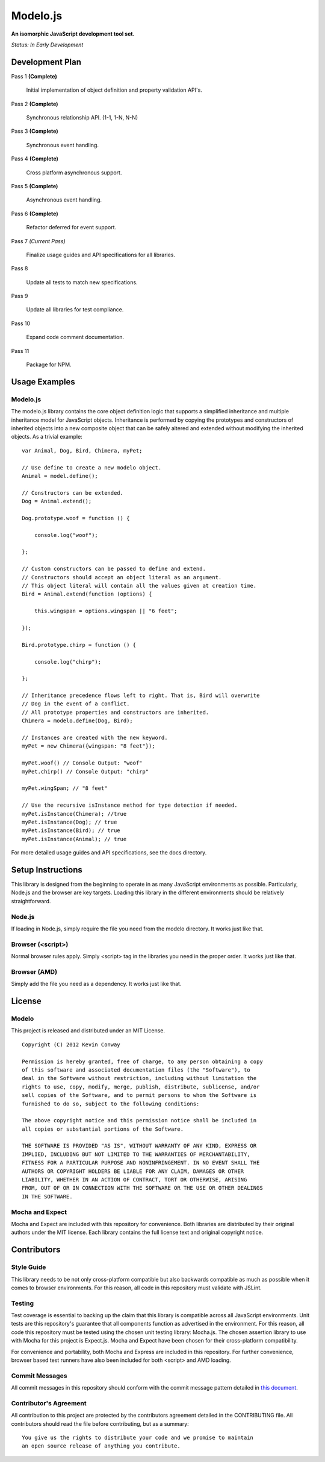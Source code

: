 =========
Modelo.js
=========

**An isomorphic JavaScript development tool set.**

*Status: In Early Development*

Development Plan
================

Pass 1 **(Complete)**

    Initial implementation of object definition and property validation API's.

Pass 2 **(Complete)**

    Synchronous relationship API. (1-1, 1-N, N-N)

Pass 3 **(Complete)**

    Synchronous event handling.

Pass 4 **(Complete)**

    Cross platform asynchronous support.

Pass 5 **(Complete)**

    Asynchronous event handling.

Pass 6 **(Complete)**

    Refactor deferred for event support.

Pass 7 *(Current Pass)*

    Finalize usage guides and API specifications for all libraries.

Pass 8

    Update all tests to match new specifications.

Pass 9

    Update all libraries for test compliance.

Pass 10

    Expand code comment documentation.

Pass 11

    Package for NPM.

Usage Examples
==============

Modelo.js
---------

The modelo.js library contains the core object definition logic that supports
a simplified inheritance and multiple inheritance model for JavaScript objects.
Inheritance is performed by copying the prototypes and constructors of inherited
objects into a new composite object that can be safely altered and extended
without modifying the inherited objects. As a trivial example::

    var Animal, Dog, Bird, Chimera, myPet;

    // Use define to create a new modelo object.
    Animal = model.define();

    // Constructors can be extended.
    Dog = Animal.extend();

    Dog.prototype.woof = function () {

        console.log("woof");

    };

    // Custom constructors can be passed to define and extend.
    // Constructors should accept an object literal as an argument.
    // This object literal will contain all the values given at creation time.
    Bird = Animal.extend(function (options) {

        this.wingspan = options.wingspan || "6 feet";

    });

    Bird.prototype.chirp = function () {

        console.log("chirp");

    };

    // Inheritance precedence flows left to right. That is, Bird will overwrite
    // Dog in the event of a conflict.
    // All prototype properties and constructors are inherited.
    Chimera = modelo.define(Dog, Bird);

    // Instances are created with the new keyword.
    myPet = new Chimera({wingspan: "8 feet"});

    myPet.woof() // Console Output: "woof"
    myPet.chirp() // Console Output: "chirp"

    myPet.wingSpan; // "8 feet"

    // Use the recursive isInstance method for type detection if needed.
    myPet.isInstance(Chimera); //true
    myPet.isInstance(Dog); // true
    myPet.isInstance(Bird); // true
    myPet.isInstance(Animal); // true

For more detailed usage guides and API specifications, see the docs directory.

Setup Instructions
==================

This library is designed from the beginning to operate in as many JavaScript
environments as possible. Particularly, Node.js and the browser are key targets.
Loading this library in the different environments should be relatively
straightforward.

Node.js
-------

If loading in Node.js, simply require the file you need from the modelo
directory. It works just like that.

Browser (<script>)
------------------

Normal browser rules apply. Simply <script> tag in the libraries you need in the
proper order. It works just like that.

Browser (AMD)
-------------

Simply add the file you need as a dependency. It works just like that.

License
=======

Modelo
------

This project is released and distributed under an MIT License.

::

    Copyright (C) 2012 Kevin Conway

    Permission is hereby granted, free of charge, to any person obtaining a copy
    of this software and associated documentation files (the "Software"), to
    deal in the Software without restriction, including without limitation the
    rights to use, copy, modify, merge, publish, distribute, sublicense, and/or
    sell copies of the Software, and to permit persons to whom the Software is
    furnished to do so, subject to the following conditions:

    The above copyright notice and this permission notice shall be included in
    all copies or substantial portions of the Software.

    THE SOFTWARE IS PROVIDED "AS IS", WITHOUT WARRANTY OF ANY KIND, EXPRESS OR
    IMPLIED, INCLUDING BUT NOT LIMITED TO THE WARRANTIES OF MERCHANTABILITY,
    FITNESS FOR A PARTICULAR PURPOSE AND NONINFRINGEMENT. IN NO EVENT SHALL THE
    AUTHORS OR COPYRIGHT HOLDERS BE LIABLE FOR ANY CLAIM, DAMAGES OR OTHER
    LIABILITY, WHETHER IN AN ACTION OF CONTRACT, TORT OR OTHERWISE, ARISING
    FROM, OUT OF OR IN CONNECTION WITH THE SOFTWARE OR THE USE OR OTHER DEALINGS
    IN THE SOFTWARE.

Mocha and Expect
----------------

Mocha and Expect are included with this repository for convenience. Both
libraries are distributed by their original authors under the MIT license.
Each library contains the full license text and original copyright notice.

Contributors
============

Style Guide
-----------

This library needs to be not only cross-platform compatible but also backwards
compatible as much as possible when it comes to browser environments. For this
reason, all code in this repository must validate with JSLint.

Testing
-------

Test coverage is essential to backing up the claim that this library is
compatible across all JavaScript environments. Unit tests are this repository's
guarantee that all components function as advertised in the environment. For
this reason, all code this repository must be tested using the chosen unit
testing library: Mocha.js. The chosen assertion library to use with Mocha
for this project is Expect.js. Mocha and Expect have been chosen for their
cross-platform compatibility.

For convenience and portability, both Mocha and Express are included in this
repository. For further convenience, browser based test runners have also been
included for both <script> and AMD loading.

Commit Messages
---------------

All commit messages in this repository should conform with the commit message
pattern detailed in
`this document <https://github.com/StandardsDriven/Repository>`_.

Contributor's Agreement
-----------------------

All contribution to this project are protected by the contributors agreement
detailed in the CONTRIBUTING file. All contributors should read the file before
contributing, but as a summary::

    You give us the rights to distribute your code and we promise to maintain
    an open source release of anything you contribute.
